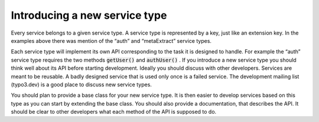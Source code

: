 ﻿

.. ==================================================
.. FOR YOUR INFORMATION
.. --------------------------------------------------
.. -*- coding: utf-8 -*- with BOM.

.. ==================================================
.. DEFINE SOME TEXTROLES
.. --------------------------------------------------
.. role::   underline
.. role::   typoscript(code)
.. role::   ts(typoscript)
   :class:  typoscript
.. role::   php(code)


Introducing a new service type
^^^^^^^^^^^^^^^^^^^^^^^^^^^^^^

Every service belongs to a given service type. A service type is
represented by a key, just like an extension key. In the examples
above there was mention of the “auth” and “metaExtract” service types.

Each service type will implement its own API corresponding to the task
it is designed to handle. For example the “auth” service type requires
the two methods :code:`getUser()` and :code:`authUser()` . If you
introduce a new service type you should think well about its API
before starting development. Ideally you should discuss with other
developers. Services are meant to be reusable. A badly designed
service that is used only once is a failed service. The development
mailing list (typo3.dev) is a good place to discuss new service types.

You should plan to provide a base class for your new service type. It
is then easier to develop services based on this type as you can start
by extending the base class. You should also provide a documentation,
that describes the API. It should be clear to other developers what
each method of the API is supposed to do.

